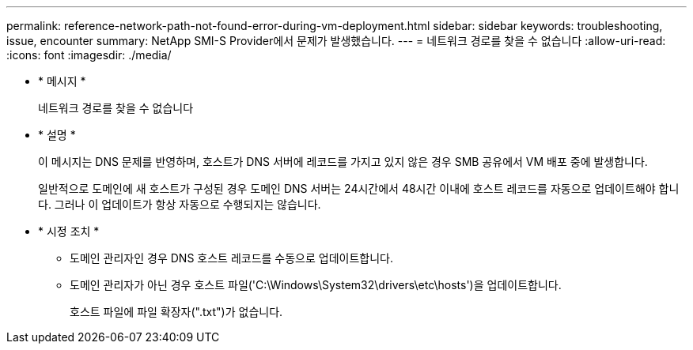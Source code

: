 ---
permalink: reference-network-path-not-found-error-during-vm-deployment.html 
sidebar: sidebar 
keywords: troubleshooting, issue, encounter 
summary: NetApp SMI-S Provider에서 문제가 발생했습니다. 
---
= 네트워크 경로를 찾을 수 없습니다
:allow-uri-read: 
:icons: font
:imagesdir: ./media/


* * 메시지 *
+
네트워크 경로를 찾을 수 없습니다

* * 설명 *
+
이 메시지는 DNS 문제를 반영하며, 호스트가 DNS 서버에 레코드를 가지고 있지 않은 경우 SMB 공유에서 VM 배포 중에 발생합니다.

+
일반적으로 도메인에 새 호스트가 구성된 경우 도메인 DNS 서버는 24시간에서 48시간 이내에 호스트 레코드를 자동으로 업데이트해야 합니다. 그러나 이 업데이트가 항상 자동으로 수행되지는 않습니다.

* * 시정 조치 *
+
** 도메인 관리자인 경우 DNS 호스트 레코드를 수동으로 업데이트합니다.
** 도메인 관리자가 아닌 경우 호스트 파일('C:\Windows\System32\drivers\etc\hosts')을 업데이트합니다.
+
호스트 파일에 파일 확장자(".txt")가 없습니다.




